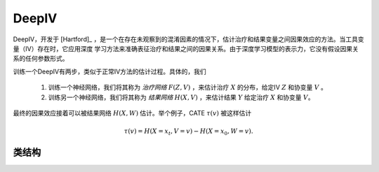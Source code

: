 ******
DeepIV
******

DeepIV，开发于 [Hartford]_ ，是一个在存在未观察到的混淆因素的情况下，估计治疗和结果变量之间因果效应的方法。当工具变量（IV）存在时，它应用深度
学习方法来准确表征治疗和结果之间的因果关系。由于深度学习模型的表示力，它没有假设因果关系的任何参数形式。

训练一个DeepIV有两步，类似于正常IV方法的估计过程。具体的，我们

    1. 训练一个神经网络，我们将其称为 *治疗网络* :math:`F(Z, V)` ，来估计治疗 :math:`X` 的分布，给定IV :math:`Z` 和协变量 :math:`V` 。

    2. 训练另一个神经网络，我们将其称为 *结果网络* :math:`H(X, V)` ，来估计结果 :math:`Y` 给定治疗 :math:`X` 和协变量 :math:`V`。

最终的因果效应接着可以被结果网络 :math:`H(X, W)` 估计。举个例子，CATE :math:`\tau(v)` 被这样估计

.. math::

    \tau(v) = H(X=x_t, V=v) - H(X=x_0, W=v).


类结构
================

.. py:class:: ylearn.estimator_model.deepiv.DeepIV(x_net=None, y_net=None, x_hidden_d=None, y_hidden_d=None, num_gaussian=5, is_discrete_treatment=False, is_discrete_outcome=False, is_discrete_instrument=False, categories='auto', random_state=2022)

    :param ylearn.estimator_model.deepiv.Net, optional, default=None x_net: 表示对于连续的治疗的混合密度网络或者是对于离散的治疗的常见的分类网络。如果是
            None，默认的神经网络将被使用。参考 :py:class:`ylearn.estimator_model.deepiv.Net` 。
    :param ylearn.estimator_model.deepiv.Net, optional, default=None y_net: 表示结果网络。如果是None，默认的神经网络将被使用。
    :param int, optional, default=None x_hidden_d: DeepIV默认的x_net的隐藏层的维度。
    :param int, optional, default=None y_hidden_d: DeepIV默认的y_net的隐藏层的维度。
    :param bool, default=False is_discrete_treatment:
    :param bool, default=False is_discrete_instrument:
    :param bool, default=False is_discrete_outcome:

    :param int, default=5 num_gaussian: 使用混合密度网络时的高斯数，当治疗是离散的时候，其将被直接忽略。
    :param int, default=2022 random_state:
    :param str, optional, default='auto' categories:
    
    .. py:method:: fit(data, outcome, treatment, instrument=None, adjustment=None, approx_grad=True, sample_n=None, y_net_config=None, x_net_config=None, **kwargs)
        
        训练DeepIV模型。

        :param pandas.DataFrame data: 训练估计器的训练数据集。
        :param list of str, optional outcome: 结果的名字。
        :param list of str, optional treatment: 治疗的名字。
        :param list of str, optional instrument: IV的名字。DeepIV必须提供。
        :param list of str, optional, default=None adjustment: 保证无混淆的调整集的名字，在当前版本其也可以被看作协变量。
        :param bool, default=True approx_grad:  是否使用近似梯度，和 [Hartford]_ 中一样。
        :param int, optional, default=None sample_n: 当使用approx_grad技术时，新样本的次数。
        :param dict, optional, default=None x_net_config: x_net的配置。
        :param dict, optional, default=None y_net_config: y_net的配置。
        
        :returns: 训练的DeepIV模型
        :rtype: DeepIV的实例

    .. py:method:: estimate(data=None, treat=None, control=None, quantity=None, marginal_effect=False, *args, **kwargs)
        
        用量的类型估计因果效应。

        :param pandas.DataFrame, optional, default=None data: 测试数据。注意被设置为None，模型会使用训练数据。
        :param str, optional, default=None quantity: 返回的估计结果的选项。量的可能值包括：
                
                1. *'CATE'* : 估计器将会估计CATE；
                
                2. *'ATE'* : 估计器将会估计ATE；
                
                3. *None* : 估计器将会估计ITE或CITE。
        :param int, optional, default=None treat: 治疗的值，默认是None。如果是None，那么模型会把treat设置为1。
        :param int, optional, default=None control: 控制的值，默认是None。如果是None，那么模型会把control设置为1。

        :returns: 估计的因果效应
        :rtype: torch.tensor

    .. py:method:: effect_nji(data=None)
        
        用不同的治疗值计算因果效应。

        :returns: 不同治疗值的因果效应。
        :rtype: ndarray

    .. py:method:: comp_transormer(x, categories='auto')
        
        把离散的治疗正确转变为独热向量。

        :param numpy.ndarray, shape (n, x_d) x:  包含治疗变量信息的数组。
        :param str or list, optional, default='auto' categories:

        :returns: 转变的独热向量。
        :rtype: numpy.ndarray